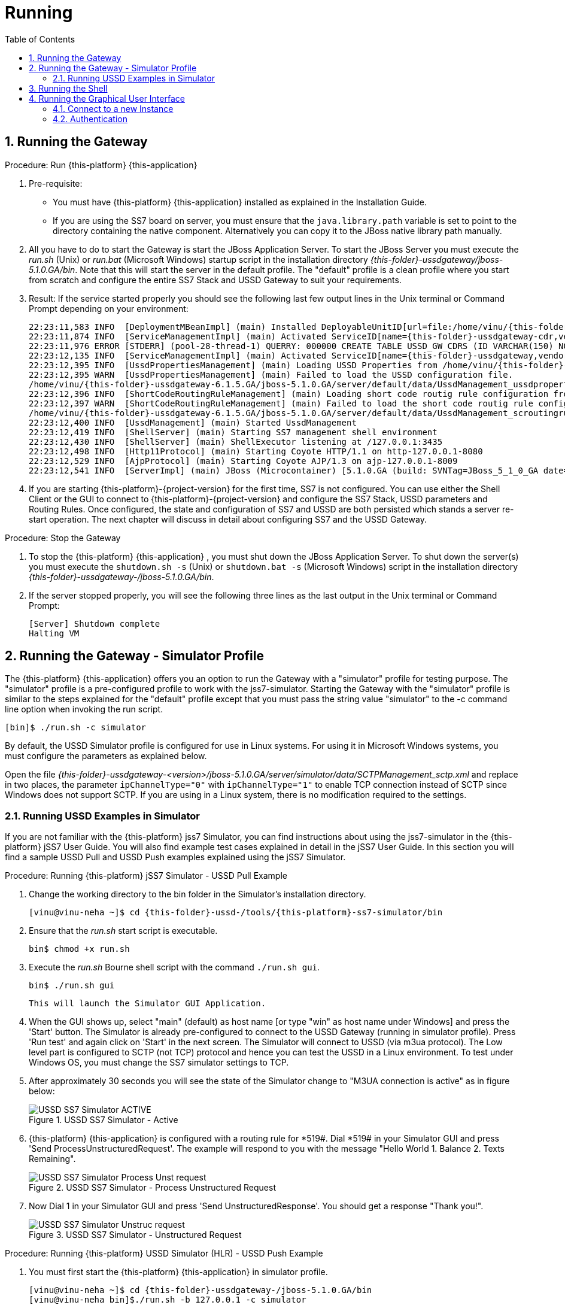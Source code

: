 = Running
:doctype: book
:sectnums:
:toc: left
:icons: font
:experimental:
:sourcedir: .

== Running the Gateway

.Procedure: Run {this-platform} {this-application} 
. Pre-requisite: 
+
* You must have {this-platform} {this-application} installed as explained in the Installation Guide.
* If you are using the SS7 board on server, you must ensure that the `java.library.path` variable is set to point to the directory containing the native component.
  Alternatively you can copy it to the JBoss native library path manually.

. All you have to do to start the Gateway is start the JBoss Application Server.
  To start the JBoss Server you must execute the [path]_run.sh_ (Unix) or [path]_run.bat_ (Microsoft Windows) startup script in the installation directory [path]_{this-folder}-ussdgateway/jboss-5.1.0.GA/bin_.
  Note that this will start the server in the default profile.
  The "default" profile is a clean profile where you start from scratch and configure the entire SS7 Stack and USSD Gateway to suit your requirements. 
+
. Result: If the service started properly you should see the following last few output lines in the Unix terminal or Command Prompt depending on your environment: 
+
[subs="attributes"]
----
22:23:11,583 INFO  [DeploymentMBeanImpl] (main) Installed DeployableUnitID[url=file:/home/vinu/{this-folder}-ussdgateway-<version>/jboss-5.1.0.GA/server/default/deploy/{this-folder}-ussd-gateway/services-DU-6.1.5.GA.jar/]
22:23:11,874 INFO  [ServiceManagementImpl] (main) Activated ServiceID[name={this-folder}-ussdgateway-cdr,vendor=org.mobicents,version=1.0]
22:23:11,976 ERROR [STDERR] (pool-28-thread-1) QUERRY: 000000 CREATE TABLE USSD_GW_CDRS (ID VARCHAR(150) NOT NULL, L_SPC INT, L_SSN SMALLINT, L_RI SMALLINT, L_GT_I SMALLINT, L_GT_DIGITS VARCHAR(18), R_SPC INT, R_SSN SMALLINT, R_RI SMALLINT, R_GT_I SMALLINT, R_GT_DIGITS VARCHAR(18), SERVICE_CODE VARCHAR(50), OR_NATURE SMALLINT, OR_PLAN SMALLINT, OR_DIGITS VARCHAR(18), DE_NATURE SMALLINT, DE_PLAN SMALLINT, DE_DIGITS VARCHAR(18), ISDN_NATURE SMALLINT, ISDN_PLAN SMALLINT, ISDN_DIGITS VARCHAR(18), VLR_NATURE SMALLINT, VLR_PLAN SMALLINT, VLR_DIGITS VARCHAR(18), IMSI VARCHAR(100), STATUS VARCHAR(30) NOT NULL , TYPE VARCHAR(30) NOT NULL , TSTAMP TIMESTAMP NOT NULL , LOCAL_DIALOG_ID BIGINT, REMOTE_DIALOG_ID BIGINT, DIALOG_DURATION BIGINT, USSD_STRING VARCHAR(255), PRIMARY KEY(ID,TSTAMP));
22:23:12,135 INFO  [ServiceManagementImpl] (main) Activated ServiceID[name={this-folder}-ussdgateway,vendor=org.mobicents,version=1.0]
22:23:12,395 INFO  [UssdPropertiesManagement] (main) Loading USSD Properties from /home/vinu/{this-folder}-ussdgateway-6.1.5.GA/jboss-5.1.0.GA/server/default/data/UssdManagement_ussdproperties.xml
22:23:12,395 WARN  [UssdPropertiesManagement] (main) Failed to load the USSD configuration file. 
/home/vinu/{this-folder}-ussdgateway-6.1.5.GA/jboss-5.1.0.GA/server/default/data/UssdManagement_ussdproperties.xml (No such file or directory)
22:23:12,396 INFO  [ShortCodeRoutingRuleManagement] (main) Loading short code routig rule configuration from /home/vinu/{this-folder}-ussdgateway-6.1.5.GA/jboss-5.1.0.GA/server/default/data/UssdManagement_scroutingrule.xml
22:23:12,397 WARN  [ShortCodeRoutingRuleManagement] (main) Failed to load the short code routig rule configuration file. 
/home/vinu/{this-folder}-ussdgateway-6.1.5.GA/jboss-5.1.0.GA/server/default/data/UssdManagement_scroutingrule.xml (No such file or directory)
22:23:12,400 INFO  [UssdManagement] (main) Started UssdManagement
22:23:12,419 INFO  [ShellServer] (main) Starting SS7 management shell environment
22:23:12,430 INFO  [ShellServer] (main) ShellExecutor listening at /127.0.0.1:3435
22:23:12,498 INFO  [Http11Protocol] (main) Starting Coyote HTTP/1.1 on http-127.0.0.1-8080
22:23:12,529 INFO  [AjpProtocol] (main) Starting Coyote AJP/1.3 on ajp-127.0.0.1-8009
22:23:12,541 INFO  [ServerImpl] (main) JBoss (Microcontainer) [5.1.0.GA (build: SVNTag=JBoss_5_1_0_GA date=200905221634)] Started in 1m:11s:118ms
----		
+
. If you are starting {this-platform}-{project-version} for the first time, SS7 is not configured.
  You can use either the Shell Client or the GUI to connect to {this-platform}-{project-version} and configure the SS7 Stack, USSD parameters and Routing Rules.
  Once configured, the state and configuration of SS7 and USSD are both persisted which stands a server re-start operation.
  The next chapter will discuss in detail about configuring SS7 and the USSD Gateway.

.Procedure: Stop the Gateway
. To stop the {this-platform} {this-application} , you must shut down the JBoss Application Server.
  To shut down the server(s) you must execute the `shutdown.sh -s` (Unix) or  `shutdown.bat -s` (Microsoft Windows) script in the installation directory [path]_{this-folder}-ussdgateway-/jboss-5.1.0.GA/bin_.
. If the server stopped properly, you will see the following three lines as the  last output in the Unix terminal or Command Prompt: 
+
----
[Server] Shutdown complete
Halting VM
----

[[_running_the_gateway_simulator]]
== Running the Gateway - Simulator Profile

The {this-platform} {this-application} offers you an option to run the Gateway with a "simulator" profile for testing purpose.
The "simulator" profile is a pre-configured profile to work with the jss7-simulator.
Starting the Gateway with the "simulator" profile is similar to the steps explained for the "default" profile except that you must pass the string value "simulator" to the -c command line option when invoking the run script.
 
----

[bin]$ ./run.sh -c simulator
----            

By default, the USSD Simulator profile is configured for use in Linux systems.
For using it in Microsoft Windows systems, you must configure the parameters as explained below. 

Open the file  [path]_{this-folder}-ussdgateway-<version>/jboss-5.1.0.GA/server/simulator/data/SCTPManagement_sctp.xml_ and replace in two places, the parameter `ipChannelType="0"` with `ipChannelType="1"` to enable TCP connection instead of SCTP since Windows does not support SCTP.
If you are using in a Linux system, there is no modification required to the settings. 

[[_simulator_ussd_example]]
=== Running USSD Examples in Simulator

If you are not familiar with the {this-platform} jss7 Simulator, you can find instructions about using the jss7-simulator in the {this-platform} jSS7 User Guide.
You will also find example test cases explained in detail in the jSS7 User Guide.
In this section you will find a sample USSD Pull and USSD Push examples explained using the jSS7 Simulator. 

.Procedure: Running {this-platform} jSS7 Simulator - USSD Pull Example
. Change the working directory to the bin folder in the Simulator's installation directory. 
+
[subs="attributes"]
----
[vinu@vinu-neha ~]$ cd {this-folder}-ussd-<version>/tools/{this-platform}-ss7-simulator/bin
----			
+
. Ensure that the [path]_run.sh_ start script is executable. 
+
----
bin$ chmod +x run.sh
----					 
+
. Execute the [path]_run.sh_ Bourne shell script with the command `./run.sh gui`.
+ 
----
bin$ ./run.sh gui
----
+
  This will launch the Simulator GUI Application. 
+
. When the GUI shows up, select "main" (default) as host name [or type "win" as host name under Windows] and press the 'Start' button.
  The Simulator is already pre-configured to connect to the USSD Gateway (running in simulator profile). Press 'Run test' and again click on 'Start' in the next screen.
  The Simulator will connect to USSD (via m3ua protocol). The Low level part is configured to SCTP (not TCP) protocol and hence you can test the USSD in a Linux environment.
  To test under Windows OS, you must change the SS7 simulator settings to TCP.
+
. After approximately 30 seconds you will see the state of the Simulator change to "M3UA connection is active" as in figure below:  
+
.USSD SS7 Simulator - Active
image::images/USSD_SS7_Simulator_ACTIVE.png[]						
+
. {this-platform} {this-application} is configured with a routing rule for *519#. Dial *519# in your Simulator GUI and press 'Send ProcessUnstructuredRequest'. The example will respond to you with the message "Hello World 1.
Balance 2.
Texts Remaining".  
+
.USSD SS7 Simulator - Process Unstructured Request
image::images/USSD_SS7_Simulator_Process_Unst_request.png[]						
+
. Now Dial 1 in your Simulator GUI and press 'Send UnstructuredResponse'. You should get a response "Thank you!".  
+
.USSD SS7 Simulator - Unstructured Request
image::images/USSD_SS7_Simulator_Unstruc_request.png[]						

.Procedure: Running {this-platform} USSD Simulator (HLR) - USSD Push Example
. You must first start the {this-platform} {this-application} in simulator profile.
+
[subs="attributes"]
----

[vinu@vinu-neha ~]$ cd {this-folder}-ussdgateway-<version>/jboss-5.1.0.GA/bin
[vinu@vinu-neha bin]$./run.sh -b 127.0.0.1 -c simulator
----			
+
. To send a PUSH request go to http://localhost:8080/jmx-console/ and click the link `org.mobicents.ussdgateway.example` in the left menu.
  Then open the MBean `'name=HttpPush'`. 
. MBean provides two operations: 1) `sendNotify` to push Notification and 2) `sendRequest` to push USSD menu based tree.
  The parameter `Isdn` is the MSISDN to which Notify or Request is to be sent.
+
.{this-platform} USSD Simulator - Notify
image::images/Restcomm-ussd-simulator_Notify.png[]
+
You can simulate a simple Notify dialog by following the below steps: 
+
* Fill the ISDN field with a preferred ISDN number, for example "1111" is good for SS7 Simulator.
  Now press "Apply changes". 
* Perform "reset" operation. 
Perform "sendNotify" operation with parameters: String=<Text of your notification>, boolean=false, int=60000 and String=<any random string>. Parameters definition is as below  
+
* 1st String is USSD message that you want to push to mobile 
* 2nd Boolean if set to true means USSD Gw will send empty TCAP Begin and try to establish dialog before sending actual message. 
* 3rd Int is custom invoke timeout.
  User must respond within this period else USSD Gw will terminate Dialog and Application will get appropriate error message 
* 4th String is random string that is stored at USSD Gw side as custom object.
* When ever response comes back, USSD Gw will include this custom string in XML Payload. 
* Perform "close" operation. 
You will now find a notification at the SS7 Simulator. 
+
You can also simulate more complicated scenarios like pushing the tree based menu to user and expecting some input from users by calling `sendRequest`.
The below Class provides more explanation for attributes and operations of HttpPush. 

[source,java]
----
/**
 * Simple MBean interface. This MBean is front end of simple example for ussd
 * push via HTTP.
 * 
 */
public interface HTTPPushMBean {

	/**
	 * The URI where HTTP Post request is to be submitted. This should point the
	 * USSD Gateway. Basically http://USSD-IP:8080/mobicents
	 * 
	 * @param uri
	 */
	public void setTargetUri(String uri);

	/**
	 * Get the URI pointing to USSD Gateway for push
	 * 
	 * @return
	 */
	public String getTargetUri();

	/**
	 * Set the MSISDN where USSD Push is to be sent
	 * 
	 * @param isdn
	 */
	public void setIsdn(String isdn);

	/**
	 * Get the MSISDN where USSD request is to be pushed
	 * 
	 * @return
	 */
	public String getIsdn();

	/**
	 * Reset( remove local dialog ) in case something goes wrong
	 */
	public void reset();

	/**
	 * Starts dialog if not already started. Sends Unstructured Request. It can
	 * be sent multiple times in the same dialog
	 * 
	 * @param ussdRequest
	 *            The actual USSD String request
	 * @param emptyDialogHandshake
	 *            If true, USSD Gateway will first establish Dialog by doing
	 *            handshake before sending USSD request. If false the USSD
	 *            request will be added in Dialog begin message
	 * @param invokeTimeout
	 *            Time in milliseconds USSD gateway will wait for user to
	 *            respond, if user doesn't respond back within specified time,
	 *            USSD Gateway will abort the dialog and send back Abort error
	 *            to HTTP App
	 * @param userData
	 * 			  User Data to be sent with every request to USSD Gateway which will be
	 * 			  returned back with response from USSD Gw. This is just in case if 
	 * 			  application wants to keep some data at Dialog level, for example MSISDN
	 * 
	 * 			              
	 * @throws Exception
	 */
	public void sendRequest(String ussdRequest, boolean emptyDialogHandshake, int invokeTimeout, String userData) throws Exception;

	/**
	 * Starts dialog if not already started. Sends Notify Request. It can be
	 * sent multiple times in the same dialog
	 * 
	 * @param ussdRequest
	 *            The actual USSD String request
	 * @param emptyDialogHandshake
	 *            If true, USSD Gateway will first establish Dialog by doing
	 *            handshake before sending USSD request. If false the USSD
	 *            request will be added in Dialog begin message
	 * @param invokeTimeout
	 *            Time in milliseconds USSD gateway will wait for user to
	 *            respond, if user doesn't respond back within specified time,
	 *            USSD Gateway will abort the dialog and send back Abort error
	 *            to HTTP App
	 * @param userData
	 * 			  User Data to be sent with every request to USSD Gateway which will be
	 * 			  returned back with response from USSD Gw. This is just in case if 
	 * 			  application wants to keep some data at Dialog level, for example MSISDN            
	 * @throws Exception
	 */
	public void sendNotify(String ussdRequest, boolean emptyDialogHandshake, int invokeTimeout, String userData) throws Exception;

	/**
	 * USER Abort the underlying MAP Dialog
	 * 
	 * @throws Exception
	 */
	public void abort() throws Exception;

	/**
	 * Close the underlying MAP Dialog. This will send TCAP End to peer
	 * 
	 * @throws Exeption
	 */
	public void close() throws Exception;

	/**
	 * Return current status of service - what has been sent, what has been
	 * received etc.
	 * 
	 * @return
	 */
	public String getStatus();
}
----

[[_running_shell]]
== Running the Shell

You must start the Shell client and connect to the managed instance prior to executing commands to configure the Gateway.
Shell can be started by issuing the following command from [path]_{this-folder}-ussdgateway/jboss-5.1.0.GA/bin_ directory: 

[source]
----
[$] ./ss7-cli.sh
----

Once console starts, it will print following information and await further commands:

[subs="attributes"]
----

version=6.2.8.493,name={this-platform} CLI,prefix={this-folder},vendor=TeleStax
{this-folder}>
----

Before issuing further commands you must connect to a managed instance.
For more details on connecting to an instance and for a list of all supported commands and details on configuring the SS7 stack refer to the {this-platform} SS7 Stack User Guide. 

[[_using_gui]]
== Running the Graphical User Interface

Open a Web Browser and navigate to http://localhost:8080/{this-folder}-management/. This will launch the {this-platform} GUI Management Console which is horizontally segregated into multiple tabs, one tab for each product in the {this-platform} Suite.
You will notice that only the tabs of products whose binaries are installed already will be shown enabled and active in the GUI.
If you have successfully installed the {this-platform} {this-application} you will find the tabs for JAIN-SLEE, JMX, SS7 and USSD GW active and enabled.
For more details on using the GUI for SS7 or JAIN-SLEE please refer to their respective user guides.
This document only provides instructions for using the GUI to configure the USSD Gateway. 

Switch to the USSD GW tab and you will find that the window will look similar to the figure below.
The GUI is divided into three sections: 

* A left panel listing the management and monitoring units (Server Settings, Routing Rules, Metrics). You can click on any of these to select and navigate to the specific management unit.
* A main panel displaying the currently selected management unit. The main view is categorized into multiple tabs to manage different aspects of the selected layer.
* A bottom panel displaying the log data.
  You can clear the log anytime by clicking on the trash icon at the top right corner of this panel.
  You can also minimize or maximize this panel to suit your needs.	

.GUI - {this-platform} {this-application} 
image::images/GUI-USSD-GW-main.png[]


[[_connect_gui]]
=== Connect to a new Instance

You can connect to a new instance by entering the IP:Port values and the login credentials in the top left corner of the GUI.
However please note that this feature is not available in this release but will be fully functional in the next release.
 

[[_gui_security]]
=== Authentication

{this-platform} {this-application} GUI Management Security is based on the JBoss Security Framework.
However please note that the feature is not fully functional yet and you will not be able to sign-out or sign-in using the login panel at the top right corner of the GUI.
Future releases will offer a full implementation. 

As of now, there is basic authentication offered (which is based on the JBoss Security framework). When you try to start the Web Console, you will be prompted to enter login credentials.
These credentials can be configured in the files [path]_jmx-console-roles.properties_ and [path]_jmx-console-users.properties_ located at [path]_{this-folder}-ussdgateway-<version>/jboss-5.1.0.GA/server/<profile>/conf/props/_. 

You can also change the authentication from flat file system to database by making necessary configurations in the file [path]_{this-folder}-ussdgateway-<version>/jboss-5.1.0.GA/server/<profile>/conf/login-config.xml_. 

For detailed instructions and to know more about JBoss Security Framework please refer to the JBoss Installation Guide  http://docs.jboss.org/jbossas/docs/Installation_And_Getting_Started_Guide/5/html_single/index.html#Basic_Configuration_Issues-Security_Service[here]. 

NOTE: Deafult user-id and password for GUI Management Console is admin and admin.
You can change the user-id and password in files  [path]_jmx-console-roles.properties_ and [path]_jmx-console-users.properties_  located at [path]_{this-folder}-ussdgateway-<version>/jboss-5.1.0.GA/server/<profile>/conf/props/_				
